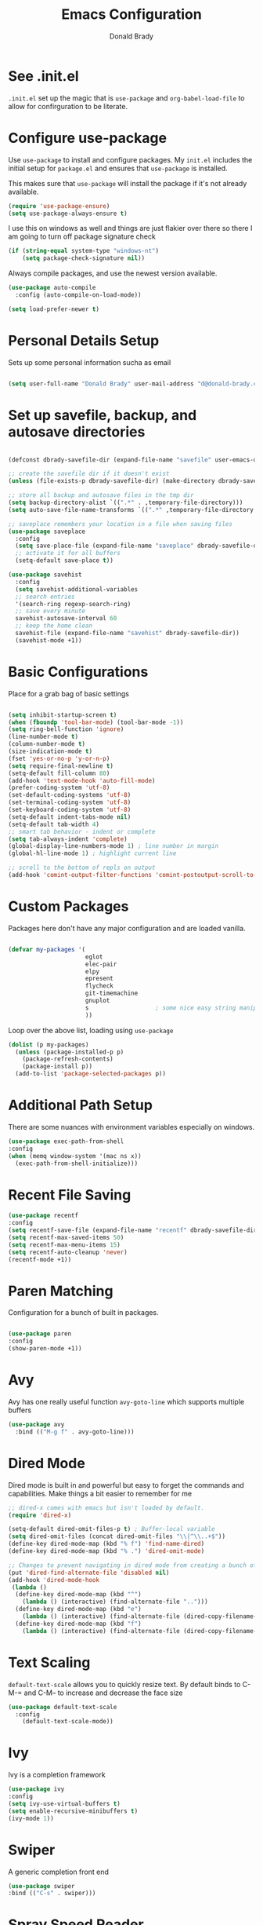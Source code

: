 #+TITLE: Emacs Configuration
#+AUTHOR: Donald Brady
#+EMAIL: d@donald-brady.com
#+OPTIONS: toc:nil
#+STARTUP: overview


* See .init.el

  =.init.el= set up the magic that is =use-package= and =org-babel-load-file= to
  allow for confirguration to be literate.
  
* Configure use-package

Use =use-package= to install and configure packages. My =init.el= includes
the initial setup for =package.el= and ensures that =use-package= is installed.

This makes sure that =use-package= will install the package if it's not already
available. 

#+BEGIN_SRC emacs-lisp
  (require 'use-package-ensure)
  (setq use-package-always-ensure t)
#+END_SRC

I use this on windows as well and things are just flakier over there so there I
am going to turn off package signature check

#+BEGIN_SRC emacs-lisp
  (if (string-equal system-type "windows-nt")
      (setq package-check-signature nil))
#+END_SRC

Always compile packages, and use the newest version available.

#+BEGIN_SRC emacs-lisp
  (use-package auto-compile
    :config (auto-compile-on-load-mode))

  (setq load-prefer-newer t)
#+END_SRC

* Personal Details Setup

Sets up some personal information sucha as email

#+BEGIN_SRC emacs-lisp

  (setq user-full-name "Donald Brady" user-mail-address "d@donald-brady.com")

#+END_SRC

* Set up savefile, backup, and autosave directories

#+BEGIN_SRC emacs-lisp

  (defconst dbrady-savefile-dir (expand-file-name "savefile" user-emacs-directory))

  ;; create the savefile dir if it doesn't exist
  (unless (file-exists-p dbrady-savefile-dir) (make-directory dbrady-savefile-dir))

  ;; store all backup and autosave files in the tmp dir
  (setq backup-directory-alist `((".*" . ,temporary-file-directory)))
  (setq auto-save-file-name-transforms `((".*" ,temporary-file-directory t)))

  ;; saveplace remembers your location in a file when saving files
  (use-package saveplace
    :config
    (setq save-place-file (expand-file-name "saveplace" dbrady-savefile-dir))
    ;; activate it for all buffers
    (setq-default save-place t))

  (use-package savehist
    :config
    (setq savehist-additional-variables
    ;; search entries
    '(search-ring regexp-search-ring)
    ;; save every minute
    savehist-autosave-interval 60
    ;; keep the home clean
    savehist-file (expand-file-name "savehist" dbrady-savefile-dir))
    (savehist-mode +1))

#+END_SRC

* Basic Configurations

Place for a grab bag of basic settings

#+BEGIN_SRC emacs-lisp

  (setq inhibit-startup-screen t)
  (when (fboundp 'tool-bar-mode) (tool-bar-mode -1))
  (setq ring-bell-function 'ignore)
  (line-number-mode t)
  (column-number-mode t)
  (size-indication-mode t)
  (fset 'yes-or-no-p 'y-or-n-p)
  (setq require-final-newline t)
  (setq-default fill-column 80)
  (add-hook 'text-mode-hook 'auto-fill-mode)
  (prefer-coding-system 'utf-8)
  (set-default-coding-systems 'utf-8)
  (set-terminal-coding-system 'utf-8)
  (set-keyboard-coding-system 'utf-8)
  (setq-default indent-tabs-mode nil)   
  (setq-default tab-width 4)            
  ;; smart tab behavior - indent or complete
  (setq tab-always-indent 'complete)
  (global-display-line-numbers-mode 1) ; line number in margin
  (global-hl-line-mode 1) ; highlight current line
  
  ;; scroll to the bottom of repls on output
  (add-hook 'comint-output-filter-functions 'comint-postoutput-scroll-to-bottom)
#+END_SRC

* Custom Packages

Packages here don't have any major configuration and are loaded vanilla.

#+BEGIN_SRC emacs-lisp

  (defvar my-packages '(
                        eglot
                        elec-pair
                        elpy
                        epresent
                        flycheck            
                        git-timemachine
                        gnuplot 
                        s                   ; some nice easy string manipulation functions
                        ))
#+END_SRC

Loop over the above list, loading using =use-package=

#+BEGIN_SRC emacs-lisp
  (dolist (p my-packages)
    (unless (package-installed-p p)
      (package-refresh-contents)
      (package-install p))
    (add-to-list 'package-selected-packages p))
#+END_SRC

* Additional Path Setup
  There are some nuances with environment variables especially on windows.

#+BEGIN_SRC emacs-lisp
  (use-package exec-path-from-shell
  :config
  (when (memq window-system '(mac ns x))
    (exec-path-from-shell-initialize)))
#+END_SRC

* Recent File Saving

#+BEGIN_SRC emacs-lisp
  (use-package recentf
  :config
  (setq recentf-save-file (expand-file-name "recentf" dbrady-savefile-dir))
  (setq recentf-max-saved-items 50)
  (setq recentf-max-menu-items 15)
  (setq recentf-auto-cleanup 'never)
  (recentf-mode +1))
#+END_SRC

* Paren Matching

Configuration for a bunch of built in packages.

#+BEGIN_SRC emacs-lisp

  (use-package paren
  :config
  (show-paren-mode +1))

#+END_SRC

* Avy
  Avy has one really useful function =avy-goto-line= which supports multiple
  buffers

#+BEGIN_SRC emacs-lisp
  (use-package avy
    :bind (("M-g f" . avy-goto-line)))
#+END_SRC
  
* Dired Mode

Dired mode is built in and powerful but easy to forget the commands and
capabilities. Make things a bit easier to remember for me

#+BEGIN_SRC emacs-lisp
  ;; dired-x comes with emacs but isn't loaded by default.
  (require 'dired-x)

  (setq-default dired-omit-files-p t) ; Buffer-local variable
  (setq dired-omit-files (concat dired-omit-files "\\|^\\..+$"))
  (define-key dired-mode-map (kbd "% f") 'find-name-dired)
  (define-key dired-mode-map (kbd "% .") 'dired-omit-mode)

  ;; Changes to prevent navigating in dired mode from creating a bunch of buffers for every directory
  (put 'dired-find-alternate-file 'disabled nil)
  (add-hook 'dired-mode-hook
   (lambda ()
    (define-key dired-mode-map (kbd "^")
      (lambda () (interactive) (find-alternate-file "..")))
    (define-key dired-mode-map (kbd "e")
      (lambda () (interactive) (find-alternate-file (dired-copy-filename-as-kill))))
    (define-key dired-mode-map (kbd "f")
      (lambda () (interactive) (find-alternate-file (dired-copy-filename-as-kill))))))

#+END_SRC

* Text Scaling

  =default-text-scale= allows you to quickly resize text. By default binds to
  C-M-= and C-M-- to increase and decrease the face size 

#+BEGIN_SRC emacs-lisp
  (use-package default-text-scale
    :config
      (default-text-scale-mode))
#+END_SRC

* Ivy
  Ivy is a completion framework

#+BEGIN_SRC emacs-lisp
  (use-package ivy
  :config
  (setq ivy-use-virtual-buffers t)
  (setq enable-recursive-minibuffers t)
  (ivy-mode 1))
#+END_SRC

* Swiper
  A generic completion front end

#+BEGIN_SRC emacs-lisp
  (use-package swiper
  :bind (("C-s" . swiper)))
#+END_SRC

* Spray Speed Reader

[[https://gitlab.com/iankelling/spray][Speed reading mode]]. Just enter the mode and use keys h/left arrow, l/right arrow, f and s for faster
and slower, q quits

#+BEGIN_SRC emacs-lisp

  (require 'spray)
  (setq spray-wpm 200)

#+END_SRC

* PDF Tools

[[https://github.com/politza/pdf-tools][PDF Tools]] is a much better pdf viewer

#+BEGIN_SRC emacs-lisp
      (use-package pdf-tools
        :config
        (pdf-loader-install))
#+END_SRC

* (Yas) Snippets
  Use =yas-snippets= for handy text completion

#+BEGIN_SRC emacs-lisp
  (use-package yasnippet
  :ensure yasnippet-snippets
  :config
  (yas-global-mode 1))
#+END_SRC
  
* Org Mode

Set up for all things =org-mode=

#+BEGIN_SRC emacs-lisp
  (use-package org
    :ensure org-plus-contrib
    :ensure org-superstar
    :ensure org-edna
    :ensure org-super-agenda
  )
#+END_SRC

Ran into an org-mode error where agenda does not work. Running
=(byte-recompile-directory package-user-dir nil 'force)= fixes is as recommended
in this [[https://stackoverflow.com/questions/54580647/org-agenda-wrong-number-of-arguments-error/58731899#58731899?newreg=759b3def501940dcbe190fdd2498b1f4][article]].

Some basic configuration for Org Mode beginning with minor modes for spell
checking and replacing the =*='s with various types of bullets.
#+BEGIN_SRC emacs-lisp
  (add-hook 'org-mode-hook 'auto-fill-mode 'org-roam-mode 'flyspell-mode)
  (add-hook 'org-mode-hook (lambda () (org-superstar-mode 1)))
  (define-key org-mode-map (kbd "C-c n i") 'org-roam-insert)
  (define-key org-mode-map (kbd "C-c l") 'org-store-link)
  (define-key org-mode-map (kbd "C-x n s") 'org-toggle-narrow-to-subtree)
  (setq org-image-actual-width nil)
#+END_SRC

** Language Support

Setup =babel= to evaluate Emacs lisp, Ruby, Python, or Gnuplot code.

#+BEGIN_SRC emacs-lisp
  (org-babel-do-load-languages
   'org-babel-load-languages
   '((emacs-lisp . t)
     (ruby . t)
     (python . t)
     (sql . t)
     (shell . t)
     (gnuplot . t)))
#+END_SRC

Don't ask before evaluating code blocks.

#+BEGIN_SRC emacs-lisp
  (setq org-confirm-babel-evaluate nil)
#+END_SRC

=htmlize= is used to ensure that exported code blocks use syntax highlighting.

Translate regular ol' straight quotes to typographically-correct curly quotes
when exporting.

#+BEGIN_SRC emacs-lisp
  (setq org-export-with-smart-quotes t)
#+END_SRC

** Personal and Work

I use Org Mode at work and for personal purposes. I use =db-home-org-dir= and =db-work-org-dir= to
locate the relevant directories.

#+BEGIN_SRC emacs-lisp
  ;; under git control
  (setq db-home-org-dir "~/OrgDocuments")

  ;; under OneDrive control at work
  (setq db-work-org-dir "~/Deloitte (O365D)/Team Donald - General/OrgDocuments")
  ;; the existence of the above directory tells me this is my work laptop
  (setq db-org-at-work (file-directory-p db-work-org-dir))

  ;; Dropbox as well, for sync with orgzly
  (setq db-dropbox-org-dir "~/Dropbox/OrgDocuments")

#+END_SRC

** Source Blocks

#+BEGIN_SRC emacs-lisp
  (setq org-src-fontify-natively t) ;; syntax highlighting in source blocks
  (setq org-src-tab-acts-natively t) ;; Make TAB act as if language's major mode.
  (setq org-src-window-setup 'current-window) ;; Use the current window rather than popping open a new onw
#+END_SRC

** Task Handling and Agenda

Establishes the states and other settings related to task handling. 

#+BEGIN_SRC emacs-lisp

  ;; task handling

  (setq org-enforce-todo-dependencies t)
  (setq org-enforce-todo-checkbox-dependencies t)
  (setq org-deadline-warning-days 7)

  (setq org-todo-keywords
        '((sequence "TODO(t)" "STARTED(s)" "NEXT(n)" "WAITING(w)" "|" "DONE(d)" "SUSPENDED")))
  (setq org-log-done 'time)
  (setq org-log-into-drawer t)
  (setq org-log-reschedule 'note)

  ;; agenda settings
  (setq org-agenda-span 1)
  (setq org-agenda-start-on-weekday nil)

  ;; Normally bound to org-agenda-sunrise-sunset which is kinda useless
  (add-hook 'org-agenda-mode-hook (lambda ()
                                    (define-key org-agenda-mode-map (kbd "S") 'org-agenda-schedule)))
  ;; Normally bound to toggle diary inclusion which would never really do
  (add-hook 'org-agenda-mode-hook (lambda ()
                                    (define-key org-agenda-mode-map (kbd "D") 'org-agenda-deadline)))

#+END_SRC

** Diary Settings

#+BEGIN_SRC emacs-lisp
  (setq diary-file (expand-file-name "diary" db-home-org-dir))
  (setq org-agenda-include-diary t)
  (setq calendar-bahai-all-holidays-flag nil)
  (setq calendar-christian-all-holidays-flag t)
  (setq calendar-hebrew-all-holidays-flag t)
  (setq calendar-islamic-all-holidays-flag t)
#+END_SRC

** Org Edna
   [[https://savannah.nongnu.org/projects/org-edna-el/][Org Edna]] provides more powerful org dependency management.
   
#+BEGIN_SRC emacs-lisp
    (org-edna-mode)

        ;; ;; create id's when using org capture
        ;; (add-hook 'org-capture-prepare-finalize-hook 'org-id-get-create)

        ;; (defun db/org-add-ids-to-headlines-in-file ()
        ;;   "Add ID properties to all headlines in the current file which
        ;;     do not already have one."
        ;;   (interactive)
        ;;   (org-map-entries 'org-id-get-create))

        ;; (add-hook 'org-mode-hook
        ;;           (lambda ()
        ;;             (add-hook 'before-save-hook 'db/org-add-ids-to-headlines-in-file nil 'local)))

  (defun db/org-edna-blocked-by-descendants ()
    "Adds PROPERTY blocking this tasks unless descendants are DONE"
    (interactive)
    (org-set-property "BLOCKER" "descendants"))

  (defun db/org-edna-blocked-by-ancestors ()
    "Adds PROPERTY blocking this tasks unless ancestors are DONE"
    (interactive)
    (org-set-property "BLOCKER" "ancestors"))

  (defun db/org-edna-current-id ()
    "Get the current ID to make it easier to set up BLOCKER ids"
    (interactive)
    (set-register 'i (org-entry-get (point) "ID"))
    (message "ID stored"))

  (defun db/org-edna-blocked-by-id ()
    "Adds PROPERTY blocking task at point with specific task ID"
    (interactive)
    (org-set-property "BLOCKER" (s-concat "ids(" (get-register 'i) ")")))

  (define-key org-mode-map (kbd "C-c C-x <up>") 'db/org-edna-blocked-by-ancestors)
  (define-key org-mode-map (kbd "C-c C-x <down>") 'db/org-edna-blocked-by-descendants)
  (define-key org-mode-map (kbd "C-c C-x <left>") 'db/org-edna-current-id)
  (define-key org-mode-map (kbd "C-c C-x <right>") 'db/org-edna-blocked-by-id)
  (define-key org-mode-map (kbd "C-c C-x i") 'org-id-get-create)

#+END_SRC

** Takes care of work and play

 Set up the agenda files which are in several directories and may or may not be
 available dependening on if work or home context.

 #+BEGIN_SRC emacs-lisp

   ;; Always available as managed in git
   (setq org-agenda-files (directory-files-recursively db-home-org-dir "org$"))

   ;; If not at work add the Dropbox
   (if (not db-home-org-dir)
       (setq org-agenda-files (append org-agenda-files (directory-files-recursively db-dropbox-org-dir "org$"))))

   ;; some other defaults
   (setq org-directory db-home-org-dir)
   (setq org-default-notes-file (expand-file-name db-home-org-dir "index.org"))

 #+END_SRC

 I have monthly log files used to take notes / journal that are sources of refile
 items but not targets. They are named YYYY-MM(w).org

 #+BEGIN_SRC emacs-lisp

   (defun db-filtered-refile-targets ()
     "Removes month journals as valid refile targets"
     (remove nil (mapcar (lambda (x)
                           (if (string-match-p "2[0-9]*\-[0-9]+w?" x)
                               nil x)) org-agenda-files)))

   (setq org-refile-targets '((db-filtered-refile-targets :maxlevel . 10)))

 #+END_SRC

** Super Agenda Setup

   [[https://github.com/alphapapa/org-super-agenda][Super Agenda]] allows for grouping of items that appear on the
   agenda. It doesn't alter what will appear.
   
#+BEGIN_SRC emacs-lisp

  (org-super-agenda-mode)

  (setq org-super-agenda-groups
        '((:name "Next Items"
                 :time-grid t
                 :tag ("NEXT" "outbox"))
          (:name "Important"
                 :priority "A")
          (:name "Quick Picks"
                 :effort< "0:30")
          (:name "With Caden"
                 :tag ("caden"))
          (:priority<= "B"
                       :scheduled future
                       :order 1)))
#+END_SRC

** Org Capture Setup

Org capture templates for Chrome org-capture from [[https://github.com/sprig/org-capture-extension][site]].

Added this file: ~/.local/share/applications/org-protocol.desktop~ using the
following command:

#+BEGIN_EXAMPLE
  cat > "${HOME}/.local/share/applications/org-protocol.desktop" << EOF
  [Desktop Entry]
  Name=org-protocol
  Exec=emacsclient %u
  Type=Application
  Terminal=false
  Categories=System;
  MimeType=x-scheme-handler/org-protocol;
  EOF
#+END_EXAMPLE

and then run =update-desktop-database ~/.local/share/applications/=

#+BEGIN_SRC emacs-lisp
  (setq org-modules (quote (org-protocol))) 
  (require 'org-protocol)
#+END_SRC

*** TODO Setting up org-protocol handler. This page has best description:
[[https://github.com/sprig/org-capture-extension#set-up-handlers-in-emacs][This page]] has the best description. This is working in linux only, hence the todo. 

#+BEGIN_SRC emacs-lisp

    (defun transform-square-brackets-to-round-ones(string-to-transform)
      "Transforms [ into ( and ] into ), other chars left unchanged."
      (concat 
      (mapcar #'(lambda (c) (if (equal c ?[) ?\( (if (equal c ?]) ?\) c))) string-to-transform))
      )

  (defvar my/org-contacts-template "* %(org-contacts-template-name)
  :PROPERTIES:
  :ADDRESS: %^{289 Cleveland St. Brooklyn, 11206 NY, USA}
  :BIRTHDAY: %^{yyyy-mm-dd}
  :EMAIL: %(org-contacts-template-email)
  :NOTE: %^{NOTE}
  :END:" "Template for org-contacts.")

    ;; if you set this variable you have to redefine the default t/Todo.
    (setq org-capture-templates 
          `(
            ("t" "Todo" entry (file+headline ,(concat org-directory "/index.org") "Refile")
             "* TODO %?\n\n  %i\n")
            ("p" "Protocol" entry (file+headline ,(concat org-directory "/index.org") "Refile")
             "* %^{Title}\nSource: %u, %c\n #+BEGIN_QUOTE\n%i\n#+END_QUOTE\n\n\n%?")	
            ("L" "Protocol Link" entry (file+headline ,(concat org-directory "/index.org") "Refile")
             "* %? [[%:link][%(transform-square-brackets-to-round-ones \"%:description\")]]\n")
            ("c" "Contact" entry (file+headline ,(concat org-directory "/contacts.org") "Friends"),
             my/org-contacts-template
             :empty-lines 1)
            ))

#+END_SRC

** Org Reveal

#+BEGIN_SRC emacs-lisp
  (use-package ox-reveal
  :ensure ox-reveal
  :ensure htmlize)
#+END_SRC

** Exporting

Allow export to markdown (for hugo) and beamer (for presentations).

#+BEGIN_SRC emacs-lisp
  (require 'ox-md)
  (require 'ox-beamer)
#+END_SRC

* Reading Email with mu4e
  So, mu4e isn't in melpa (wtf) and has to be installed
#+BEGIN_SRC sh
  sudo apt install mu4e  
#+END_SRC

#+BEGIN_SRC emacs-lisp
 (add-to-list 'load-path "/usr/share/emacs/site-lisp/mu4e")
 (require 'mu4e)
#+END_SRC

Some html emails seem to use large number of lisp bindings causing an
error. Need to increase the number available.

#+begin_src emacs-lisp
 (setq max-specpdl-size 13000)  
#+end_src

** Contexts

#+begin_src emacs-lisp
 (setq mu4e-contexts
    `( ,(make-mu4e-context
	  :name "Private"
	  :enter-func (lambda () (mu4e-message "Entering Private context"))
          :leave-func (lambda () (mu4e-message "Leaving Private context"))
	  ;; we match based on the contact-fields of the message
	  :match-func (lambda (msg)
			(when msg
			  (mu4e-message-contact-field-matches msg
			    :to "d@donald-brady.com")))
	  :vars '( ( user-mail-address	    . "d@donald-brady.com"  )
		   ( user-full-name	    . "Donald Brady" )
		   ( mu4e-compose-signature .
		     (concat
		       "Donald Brady\n"
		       "e: d@donald-brady.com\n"))))
       ,(make-mu4e-context
	  :name "Gmail"
	  :enter-func (lambda () (mu4e-message "Switch to the Gmail context"))
	  ;; no leave-func
	  ;; we match based on the maildir of the message
	  ;; this matches maildir /Arkham and its sub-directories
	  :match-func (lambda (msg)
			(when msg
			  (mu4e-message-contact-field-matches msg
			    :to "donald.brady@gmail.com")))
	  :vars '( ( user-mail-address	     . "donald.brady@gmail.com" )
		   ( user-full-name	     . "Donald Brady" )
		   ( mu4e-compose-signature  .
		     (concat
		       "Donald Brady\n"
		       "e: donald.brady@gmail.com\n"))))))
#+end_src

#+begin_src emacs-lisp
  (setq mu4e-context-policy 'pick-first)
#+end_src
   
#+BEGIN_SRC emacs-lisp

  ;; use mu4e for e-mail in emacs
  (setq mail-user-agent 'mu4e-user-agent)

  ;; these must start with a "/", and must exist
  ;; (i.e.. /home/user/Maildir/sent must exist)
  ;; you use e.g. 'mu mkdir' to make the Maildirs if they don't
  ;; already exist

  (setq mu4e-sent-folder   "/Sent")
  (setq mu4e-drafts-folder "/Drafts")
  (setq mu4e-trash-folder  "/Trash")
  (setq mu4e-refile-folder "/Archive")
      
#+END_SRC

** Fetching

   The most comprehensive setup documentation I have found for setting up your
   own email server using iRedMail is [[https://www.linuxbabe.com/mail-server/ubuntu-18-04-iredmail-email-server][here]]. Fetching is accomplished with
   =offlineimap= running periodically. 
   
** Composing

** Reading

   Save attachments to Downloads
   
#+BEGIN_SRC emacs-lisp
   (setq mu4e-attachment-dir "~/Downloads")  
#+END_SRC

  Use C-c C-o to open links

#+BEGIN_SRC emacs-lisp
  (define-key mu4e-view-mode-map (kbd "C-c C-o") 'mu4e~view-browse-url-from-binding)  
#+END_SRC

  While HTML emails are just fundamentally awful, we usually still need to read
  them. This ensures that their formatting in Emacs isn’t too hideous:

#+BEGIN_SRC emacs-lisp

  (require 'mu4e-contrib)
  (setq mu4e-html2text-command 'mu4e-shr2text
        shr-color-visible-luminance-min 60
        shr-color-visible-distance-min 5
        shr-use-fonts nil
        shr-use-colors nil)
  (advice-add #'shr-colorize-region
              :around (defun shr-no-colourise-region (&rest ignore)))

#+END_SRC

  But some HTML emails are just too messy to display in Emacs. This binds a h to
  open the current email in my default Web browser.

#+BEGIN_SRC emacs-lisp

  (add-to-list 'mu4e-view-actions
               '("html in browser" . mu4e-action-view-in-browser)
               t)
#+END_SRC

** Archiving

** Encryption

** Sending

   You will need to install =msmtp= and configure that as needed.
   
#+BEGIN_SRC emacs-lisp
  (setq message-send-mail-function 'message-send-mail-with-sendmail)
  (setq message-sendmail-extra-arguments '("--read-envelope-from"))
  (setq message-sendmail-f-is-evil 't)
  (setq sendmail-program "msmtp") 
#+END_SRC

** Org Agena Integration

   =org-mu4e= lets me store links to emails. I use this to reference emails in
   my TODO list while keeping my inbox empty. When storing a link to a message
   in the headers view, link to the message instead of the search that resulted
   in that view.

#+BEGIN_SRC emacs-lisp

  (require 'org-mu4e)
  (setq org-mu4e-link-query-in-headers-mode nil)

#+END_SRC

** Org Contacts

   Use an org-contacts file to manage my address book.

#+BEGIN_SRC emacs-lisp
 (use-package org-contacts
   :ensure nil
   :after org
   :custom (org-contacts-files '("~/OrgDocuments/contacts.org")))

 (setq mu4e-org-contacts-file (car org-contacts-files))
 (add-to-list 'mu4e-headers-actions
              '("org-contact-add" . mu4e-action-add-org-contact) t)
 (add-to-list 'mu4e-view-actions
              '("org-contact-add" . mu4e-action-add-org-contact) t)

#+END_SRC

** Key Bindings

#+BEGIN_SRC emacs-lisp

  (global-set-key (kbd "C-c m") 'mu4e)

#+END_SRC

#+RESULTS:
: mu4e
  
* Projectile
Use =projectile= for projects navigation

#+BEGIN_SRC emacs-lisp
    (use-package projectile
    :config
    (setq projectile-switch-project-action #'projectile-dired)
    (projectile-mode +1)
    :bind ("C-c p p" . projectile-switch-project))
#+END_SRC

* Magit

#+BEGIN_SRC emacs-lisp
  (use-package magit
  :config
  (setq magit-push-always-verify nil)
  :bind 
  (("C-x g" . magit-status)))
#+END_SRC

* Hippie Expand Setup

This is a more powerful completion system.

#+BEGIN_SRC emacs-lisp

;; hippie expand is dabbrev expand on steroids
(setq hippie-expand-try-functions-list '(try-expand-dabbrev
                                         try-expand-dabbrev-all-buffers
                                         try-expand-dabbrev-from-kill
                                         try-complete-file-name-partially
                                         try-complete-file-name
                                         try-expand-all-abbrevs
                                         try-expand-list
                                         try-expand-line
                                         try-complete-lisp-symbol-partially
                                         try-complete-lisp-symbol))

;; use hippie-expand instead of dabbrev
(global-set-key (kbd "M-/") #'hippie-expand)
(global-set-key (kbd "s-/") #'hippie-expand)

#+END_SRC

* Blogging with Hugo

  [[https://gohugo.io/][Hugo]] is a static website generator great for blogging
  
#+BEGIN_SRC emacs-lisp

  (use-package easy-hugo
    :config
    (setq easy-hugo-basedir "~/bradydonald.github.io_dev/")
    (setq easy-hugo-url "https://bradydonald.github.io/")
    (setq easy-hugo-sshdomain "bradydonald")
    (setq easy-hugo-postdir "content/posts")
    (setq easy-hugo-root "/home/blog/")
    (setq easy-hugo-previewtime "300")
    :bind
    (("C-c C-e" . easy-hugo)))

#+END_SRC

* RSS with elfeed

Install =elfeed= and load up my feeds stored in =~OrgDocuments/rss-feeds.org=. Key
bindings are:

| Key   | Binding                                |
| C-c r | Read news                              |
| o     | In article or heading, open in browser |

#+BEGIN_SRC emacs-lisp
  (use-package elfeed
    :ensure elfeed-org
    :config
    (setq elfeed-set-max-connections 32)
    (setq rmh-elfeed-org-files (list (expand-file-name "rss-feeds.org" db-home-org-dir)))
    (elfeed-org)
    :bind
    (("C-c r" . elfeed)
     :map elfeed-show-mode-map
     ("o" . elfeed-show-visit)
     :map elfeed-search-mode-map
    ("o" . elfeed-search-browse-url)))
#+END_SRC

* Globally Set Keys

This section has all globally set keys unless they are related to a package or mode config. 

#+BEGIN_SRC emacs-lisp

  ;; use hippie-expand instead of dabbrev
  (global-set-key (kbd "M-/") #'hippie-expand)
  (global-set-key (kbd "s-/") #'hippie-expand)

  ;; keyboard macros
  (global-set-key (kbd "<f1>") #'start-kbd-macro)
  (global-set-key (kbd "<f2>") #'end-kbd-macro)
  (global-set-key (kbd "<f3>") #'call-last-kbd-macro)

  ;; org keys
  (define-key global-map "\C-ca" 'org-agenda)
  (define-key global-map "\C-cc" 'org-capture)

  ;; replace buffer-menu with ibuffer
  (global-set-key (kbd "C-x C-b") #'ibuffer)

  ;; Lenovo Function Key Bindings
  (global-set-key (kbd "<XF86Favorites>") 'bury-buffer) ;; The Star on F12

  ;; M-0 to toggle hiding
  (global-set-key (kbd "M-0") 'hs-toggle-hiding)

#+END_SRC

* Execute and windows specific configuration
** Flyspell / hunspell Configuration                                  :win32:

Install [[https://www.msys2.org/][msys2]]. Install the developer packages and git:

~pacman -S --needed base-devel msys2-devel~

This involves downloading and building hunspell from the its [[https://github.com/hunspell/hunspell][repo]]. This does not come with
dictionaries which can be downloaded from [[https://github.com/LibreOffice/dictionaries][here]] and placed into:

~/usr/share/hunspell~ 

#+BEGIN_SRC emacs-lisp

  ; this is windows specific now that I am using linux as well
  (if (string-equal system-type "windows-nt")
      (progn
        (setq ispell-program-name (executable-find "hunspell"))
        (setq ispell-hunspell-dict-paths-alist '(("en_US" "/usr/share/hunspell/en_US.aff")))
        (setq ispell-local-dictionary "en_US")
        (setq ispell-local-dictionary-alist '(("en_US" "[[:alpha:]]" "[^[:alpha:]]" "[']" nil ("-d" "en_US") nil utf-8)))))

#+END_SRC

The performance of emacs on windows in a heavy corp spyware environment is much worse. Do not want
to default spell check a bunch of org files that would be loaded

#+BEGIN_SRC emacs-lisp

  ;; default is just use flyspell package
  ;; performance on windows
  ;;(use-package flyspell
  ;;:config
  ;; (add-hook 'gfm-mode-hook 'flyspell-mode)

  ;; (add-hook 'text-mode-hook 'flyspell-mode)
  ;; (add-hook 'git-commit-mode-hook 'flyspell-mode))

#+END_SRC

** Some attempted Windows performance tweaks                          :win32:

#+BEGIN_SRC emacs-lisp
  ;; Attempts to optimize Windows - way too slow
  (setq inhibit-compacting-font-caches t)
  (setq undo-limit 40000)
  ;; (when (boundp 'w32-pipe-read-delay)
  ;;   (setq w32-pipe-read-delay 0))
  ;; 
#+END_SRC
* Python Setup

Configuration for /Python/ development including lsp using =pyright=. Pyright uses
=node=.

Good practice is to install =nvm= which lets you install and manage multiple
node versions, similar to =pyenv=. Once =nvm= is installed then install the latest
version of node. 

*Caution* when using =npm= to install pyright no sudo is needed
as =npm= isn't a command, but a shell script. Using sudo will fail as the right
environment won't be present. To install pyright do =npm install -g pyright &&
pip install black flake8= along with =black= and =flake8=

*Caution* =nvm= manipulates your environment variables to manage the current
 version of =node=. 

#+BEGIN_EXAMPLE
  d@extreme-u:~/.emacs.d$ nvm list
  ->      v14.9.0
  default -> v14.9.0
  node -> stable (-> v14.9.0) (default)
  stable -> 14.9 (-> v14.9.0) (default)
  iojs -> N/A (default)
  unstable -> N/A (default)
  lts/* -> lts/erbium (-> N/A)
  lts/argon -> v4.9.1 (-> N/A)
  lts/boron -> v6.17.1 (-> N/A)
  lts/carbon -> v8.17.0 (-> N/A)
  lts/dubnium -> v10.22.0 (-> N/A)
  lts/erbium -> v12.18.3 (-> N/A)
  d@extreme-u:~/.emacs.d$ which node
  /home/d/.nvm/versions/node/v14.9.0/bin/node
#+END_EXAMPLE

so make sure to use the =exec-path-from-shell= package to prevent issues with
=pyright= not having =node= in the path.

#+BEGIN_SRC emacs-lisp
  (use-package python
    :hook
    (python-mode . flycheck-mode)
    (python-mode . lsp-deferred)
    (python-mode . db/activate-pyvenv)
    (python-mode . hs-minor-mode))
#+END_SRC

Use pyvenv to support multiple python environments

#+BEGIN_SRC emacs-lisp
  (use-package pyvenv
    :after python
    :config
    (defun db/activate-pyvenv ()
      "Activate python environment according to the `.venv' file."
      (interactive)
      (pyvenv-mode)
      (let* ((pdir (projectile-project-root)) (pfile (concat pdir ".venv")))
        (if (file-exists-p pfile)
            (pyvenv-workon (with-temp-buffer
                             (insert-file-contents pfile)
                             (nth 0 (split-string (buffer-string)))))))))
#+END_SRC

Use pyright as an lsp

#+BEGIN_SRC emacs-lisp
(use-package lsp-mode
  :commands lsp
  :custom
  (lsp-auto-guess-root t)
  (lsp-keymap-prefix "M-m l")
  (lsp-modeline-diagnostics-enable nil)
  (lsp-keep-workspace-alive nil)
  (lsp-auto-execute-action nil)
  (lsp-before-save-edits nil)
  (lsp-eldoc-enable-hover nil)
  (lsp-diagnostic-package :none)
  (lsp-file-watch-threshold 1500)  ; pyright has more than 1000
  (lsp-enable-links nil)
  :hook
  (lsp-mode . lsp-enable-which-key-integration))

#+END_SRC

#+BEGIN_SRC emacs-lisp
  (use-package lsp-pyright
    :after lsp-mode
    :custom
    (lsp-pyright-auto-import-completions nil)
    (lsp-pyright-auto-search-paths t)
    (lsp-pyright-python-executable-cmd "python3")
    (lsp-pyright-typechecking-mode "off"))
#+END_SRC

* Load any Custom Code
  If there is a file =custom.el= in .emacs directory load it

#+BEGIN_SRC emacs-lisp
  ;; config changes made through the customize UI will be stored here
  (setq custom-file (expand-file-name "custom.el" user-emacs-directory))
  (when (file-exists-p custom-file)
    (load custom-file))
#+END_SRC

* Start a server
  Finally start a server
  
#+BEGIN_SRC emacs-lisp
  (server-start)
#+END_SRC



